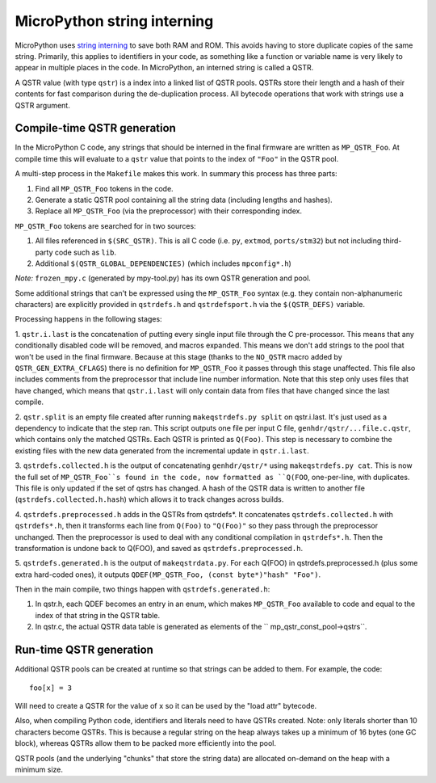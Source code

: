 MicroPython string interning
============================

MicroPython uses `string interning`_ to save both RAM and ROM. This avoids having to store duplicate copies of the same string. Primarily, this applies to identifiers in your code, as something like a function or variable name is very likely to appear in multiple places in the code. In MicroPython, an interned string is called a QSTR.

A QSTR value (with type ``qstr``) is a index into a linked list of QSTR pools. QSTRs store their length and a hash of their contents for fast comparison during the de-duplication process. All bytecode operations that work with strings use a QSTR argument.

Compile-time QSTR generation
----------------------------

In the MicroPython C code, any strings that should be interned in the final firmware are written as ``MP_QSTR_Foo``. At compile time this will evaluate to a ``qstr`` value that points to the index of ``"Foo"`` in the QSTR pool.

A multi-step process in the ``Makefile`` makes this work. In summary this process has three parts:

1. Find all ``MP_QSTR_Foo`` tokens in the code.
2. Generate a static QSTR pool containing all the string data (including lengths and hashes).
3. Replace all ``MP_QSTR_Foo`` (via the preprocessor) with their corresponding index.

``MP_QSTR_Foo`` tokens are searched for in two sources:

1. All files referenced in ``$(SRC_QSTR)``. This is all C code (i.e. ``py``, ``extmod``, ``ports/stm32``) but not including third-party code such as ``lib``.
2. Additional ``$(QSTR_GLOBAL_DEPENDENCIES)`` (which includes ``mpconfig*.h``)

*Note:* ``frozen_mpy.c`` (generated by mpy-tool.py) has its own QSTR generation and pool.

Some additional strings that can't be expressed using the ``MP_QSTR_Foo`` syntax (e.g. they contain non-alphanumeric characters) are explicitly provided in ``qstrdefs.h`` and ``qstrdefsport.h`` via the ``$(QSTR_DEFS)`` variable.

Processing happens in the following stages:

1. ``qstr.i.last`` is the concatenation of putting every single input file through the C pre-processor. This means that any conditionally disabled code will be removed, and macros expanded. This means we don't add strings to the pool that won't be used in the final firmware. Because at this stage (thanks to the ``NO_QSTR`` macro added by ``QSTR_GEN_EXTRA_CFLAGS``) there is no definition for ``MP_QSTR_Foo`` it passes through this stage unaffected.
This file also includes comments from the preprocessor that include line number information.
Note that this step only uses files that have changed, which means that ``qstr.i.last`` will only contain data from files that have changed since the last compile.

2. ``qstr.split`` is an empty file created after running ``makeqstrdefs.py split`` on qstr.i.last. It's just used as a dependency to indicate that the step ran.
This script outputs one file per input C file,  ``genhdr/qstr/...file.c.qstr``, which contains only the matched QSTRs. Each QSTR is printed as ``Q(Foo)``.
This step is necessary to combine the existing files with the new data generated from the incremental update in ``qstr.i.last``.

3. ``qstrdefs.collected.h`` is the output of concatenating ``genhdr/qstr/*`` using ``makeqstrdefs.py cat``.
This is now the full set of ``MP_QSTR_Foo``s found in the code, now formatted as ``Q(FOO``, one-per-line, with duplicates.
This file is only updated if the set of qstrs has changed. A hash of the QSTR data is written to another file (``qstrdefs.collected.h.hash``) which allows it to track changes across builds.

4. ``qstrdefs.preprocessed.h`` adds in the QSTRs from qstrdefs*.
It concatenates ``qstrdefs.collected.h`` with ``qstrdefs*.h``, then it transforms each line from ``Q(Foo)`` to ``"Q(Foo)"`` so they pass through the preprocessor unchanged.
Then the preprocessor is used to deal with any conditional compilation in ``qstrdefs*.h``.
Then the transformation is undone back to Q(FOO), and saved as ``qstrdefs.preprocessed.h``.

5. ``qstrdefs.generated.h`` is the output of ``makeqstrdata.py``.
For each Q(FOO) in qstrdefs.preprocessed.h (plus some extra hard-coded ones), it outputs ``QDEF(MP_QSTR_Foo, (const byte*)"hash" "Foo")``.

Then in the main compile, two things happen with ``qstrdefs.generated.h``:

1. In qstr.h, each QDEF becomes an entry in an enum, which makes ``MP_QSTR_Foo``    available to code and equal to the index of that string in the QSTR table.

2. In qstr.c, the actual QSTR data table is generated as elements of the ``   mp_qstr_const_pool->qstrs``.

.. _`string interning`: https://en.wikipedia.org/wiki/String_interning

Run-time QSTR generation
------------------------

Additional QSTR pools can be created at runtime so that strings can be added to them. For example, the code::

  foo[x] = 3

Will need to create a QSTR for the value of ``x`` so it can be used by the "load attr" bytecode.

Also, when compiling Python code, identifiers and literals need to have QSTRs created. Note: only literals shorter than 10 characters become QSTRs. This is because a regular string on the heap always takes up a minimum of 16 bytes (one GC block), whereas QSTRs allow them to be packed more efficiently into the pool.

QSTR pools (and the underlying "chunks" that store the string data) are allocated on-demand on the heap with a minimum size.
